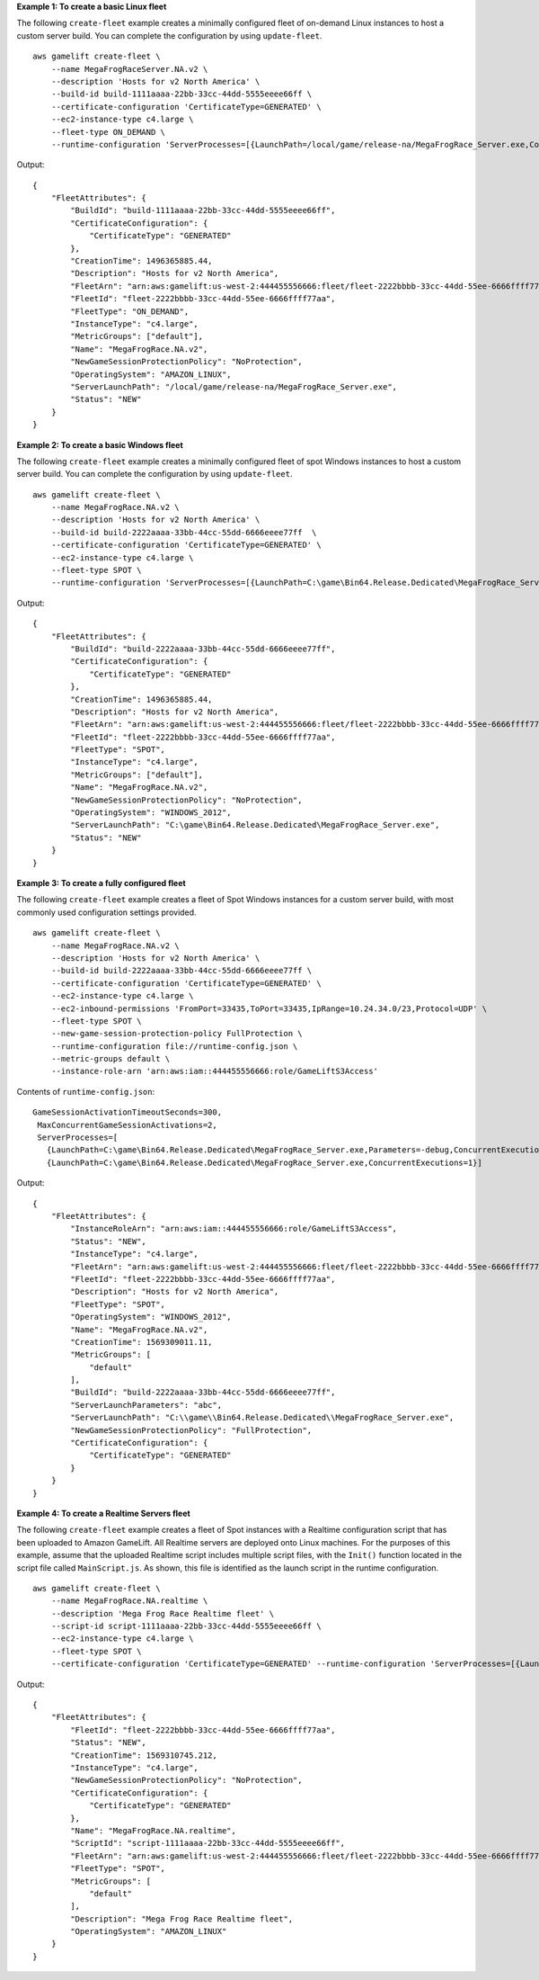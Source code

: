 **Example 1: To create a basic Linux fleet**

The following ``create-fleet`` example creates a minimally configured fleet of on-demand Linux instances to host a custom server build. You can complete the configuration by using ``update-fleet``. ::

    aws gamelift create-fleet \
        --name MegaFrogRaceServer.NA.v2 \
        --description 'Hosts for v2 North America' \
        --build-id build-1111aaaa-22bb-33cc-44dd-5555eeee66ff \
        --certificate-configuration 'CertificateType=GENERATED' \
        --ec2-instance-type c4.large \
        --fleet-type ON_DEMAND \
        --runtime-configuration 'ServerProcesses=[{LaunchPath=/local/game/release-na/MegaFrogRace_Server.exe,ConcurrentExecutions=1}]'

Output::

    {
        "FleetAttributes": {
            "BuildId": "build-1111aaaa-22bb-33cc-44dd-5555eeee66ff", 
            "CertificateConfiguration": { 
                "CertificateType": "GENERATED"
            },
            "CreationTime": 1496365885.44, 
            "Description": "Hosts for v2 North America",
            "FleetArn": "arn:aws:gamelift:us-west-2:444455556666:fleet/fleet-2222bbbb-33cc-44dd-55ee-6666ffff77aa", 
            "FleetId": "fleet-2222bbbb-33cc-44dd-55ee-6666ffff77aa", 
            "FleetType": "ON_DEMAND",
            "InstanceType": "c4.large",
            "MetricGroups": ["default"],
            "Name": "MegaFrogRace.NA.v2", 
            "NewGameSessionProtectionPolicy": "NoProtection", 
            "OperatingSystem": "AMAZON_LINUX", 
            "ServerLaunchPath": "/local/game/release-na/MegaFrogRace_Server.exe",
            "Status": "NEW"
        }
    }

**Example 2: To create a basic Windows fleet**

The following ``create-fleet`` example creates a minimally configured fleet of spot Windows instances to host a custom server build. You can complete the configuration by using ``update-fleet``. ::

    aws gamelift create-fleet \
        --name MegaFrogRace.NA.v2 \
        --description 'Hosts for v2 North America' \
        --build-id build-2222aaaa-33bb-44cc-55dd-6666eeee77ff  \
        --certificate-configuration 'CertificateType=GENERATED' \
        --ec2-instance-type c4.large \
        --fleet-type SPOT \
        --runtime-configuration 'ServerProcesses=[{LaunchPath=C:\game\Bin64.Release.Dedicated\MegaFrogRace_Server.exe,ConcurrentExecutions=1}]'

Output::

    {
        "FleetAttributes": {
            "BuildId": "build-2222aaaa-33bb-44cc-55dd-6666eeee77ff", 
            "CertificateConfiguration": { 
                "CertificateType": "GENERATED"
            },
            "CreationTime": 1496365885.44, 
            "Description": "Hosts for v2 North America",
            "FleetArn": "arn:aws:gamelift:us-west-2:444455556666:fleet/fleet-2222bbbb-33cc-44dd-55ee-6666ffff77aa", 
            "FleetId": "fleet-2222bbbb-33cc-44dd-55ee-6666ffff77aa", 
            "FleetType": "SPOT",
            "InstanceType": "c4.large",
            "MetricGroups": ["default"],
            "Name": "MegaFrogRace.NA.v2", 
            "NewGameSessionProtectionPolicy": "NoProtection", 
            "OperatingSystem": "WINDOWS_2012", 
            "ServerLaunchPath": "C:\game\Bin64.Release.Dedicated\MegaFrogRace_Server.exe",
            "Status": "NEW"
        }
    }


**Example 3: To create a fully configured fleet**

The following ``create-fleet`` example creates a fleet of Spot Windows instances for a custom server build, with most commonly used configuration settings provided. :: 

    aws gamelift create-fleet \
        --name MegaFrogRace.NA.v2 \
        --description 'Hosts for v2 North America' \
        --build-id build-2222aaaa-33bb-44cc-55dd-6666eeee77ff \
        --certificate-configuration 'CertificateType=GENERATED' \
        --ec2-instance-type c4.large \
        --ec2-inbound-permissions 'FromPort=33435,ToPort=33435,IpRange=10.24.34.0/23,Protocol=UDP' \
        --fleet-type SPOT \
        --new-game-session-protection-policy FullProtection \
        --runtime-configuration file://runtime-config.json \
        --metric-groups default \
        --instance-role-arn 'arn:aws:iam::444455556666:role/GameLiftS3Access'

Contents of ``runtime-config.json``::

  GameSessionActivationTimeoutSeconds=300,
   MaxConcurrentGameSessionActivations=2,
   ServerProcesses=[
     {LaunchPath=C:\game\Bin64.Release.Dedicated\MegaFrogRace_Server.exe,Parameters=-debug,ConcurrentExecutions=1},
     {LaunchPath=C:\game\Bin64.Release.Dedicated\MegaFrogRace_Server.exe,ConcurrentExecutions=1}]

Output::

    {
        "FleetAttributes": {
            "InstanceRoleArn": "arn:aws:iam::444455556666:role/GameLiftS3Access",
            "Status": "NEW",
            "InstanceType": "c4.large",
            "FleetArn": "arn:aws:gamelift:us-west-2:444455556666:fleet/fleet-2222bbbb-33cc-44dd-55ee-6666ffff77aa",
            "FleetId": "fleet-2222bbbb-33cc-44dd-55ee-6666ffff77aa",
            "Description": "Hosts for v2 North America",
            "FleetType": "SPOT",
            "OperatingSystem": "WINDOWS_2012",
            "Name": "MegaFrogRace.NA.v2",
            "CreationTime": 1569309011.11,
            "MetricGroups": [
                "default"
            ],
            "BuildId": "build-2222aaaa-33bb-44cc-55dd-6666eeee77ff",
            "ServerLaunchParameters": "abc",
            "ServerLaunchPath": "C:\\game\\Bin64.Release.Dedicated\\MegaFrogRace_Server.exe",
            "NewGameSessionProtectionPolicy": "FullProtection",
            "CertificateConfiguration": {
                "CertificateType": "GENERATED"
            }
        }
    }

**Example 4: To create a Realtime Servers fleet**

The following ``create-fleet`` example creates a fleet of Spot instances with a Realtime configuration script that has been uploaded to Amazon GameLift. All Realtime servers are deployed onto Linux machines. For the purposes of this example, assume that the uploaded Realtime script includes multiple script files, with the ``Init()`` function located in the script file called ``MainScript.js``. As shown, this file is identified as the launch script in the runtime configuration. ::

    aws gamelift create-fleet \
        --name MegaFrogRace.NA.realtime \
        --description 'Mega Frog Race Realtime fleet' \
        --script-id script-1111aaaa-22bb-33cc-44dd-5555eeee66ff \
        --ec2-instance-type c4.large \
        --fleet-type SPOT \
        --certificate-configuration 'CertificateType=GENERATED' --runtime-configuration 'ServerProcesses=[{LaunchPath=/local/game/MainScript.js,Parameters=+map Winter444,ConcurrentExecutions=5}]'

Output::

    {
        "FleetAttributes": {
            "FleetId": "fleet-2222bbbb-33cc-44dd-55ee-6666ffff77aa",
            "Status": "NEW",
            "CreationTime": 1569310745.212,
            "InstanceType": "c4.large",
            "NewGameSessionProtectionPolicy": "NoProtection",
            "CertificateConfiguration": {
                "CertificateType": "GENERATED"
            },
            "Name": "MegaFrogRace.NA.realtime",
            "ScriptId": "script-1111aaaa-22bb-33cc-44dd-5555eeee66ff",
            "FleetArn": "arn:aws:gamelift:us-west-2:444455556666:fleet/fleet-2222bbbb-33cc-44dd-55ee-6666ffff77aa",
            "FleetType": "SPOT",
            "MetricGroups": [
                "default"
            ],
            "Description": "Mega Frog Race Realtime fleet",
            "OperatingSystem": "AMAZON_LINUX"
        }
    }
